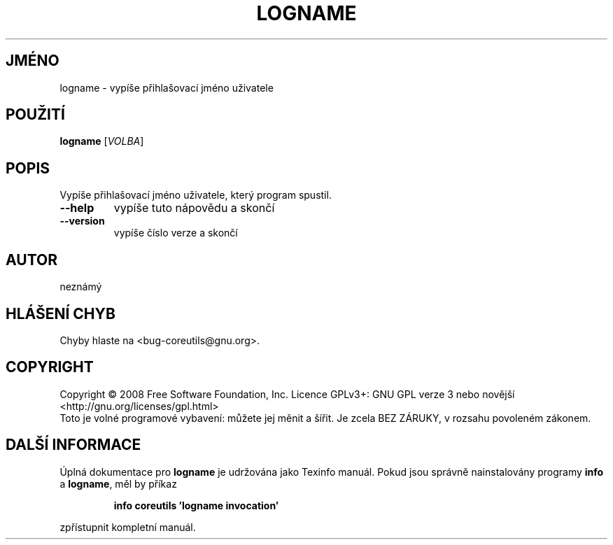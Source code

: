 .\" DO NOT MODIFY THIS FILE!  It was generated by help2man 1.35.
.\"*******************************************************************
.\"
.\" This file was generated with po4a. Translate the source file.
.\"
.\"*******************************************************************
.TH LOGNAME 1 "říjen 2008" "GNU coreutils 7.0" "Uživatelské příkazy"
.SH JMÉNO
logname \- vypíše přihlašovací jméno uživatele
.SH POUŽITÍ
\fBlogname\fP [\fIVOLBA\fP]
.SH POPIS
.\" Add any additional description here
.PP
Vypíše přihlašovací jméno uživatele, který program spustil.
.TP 
\fB\-\-help\fP
vypíše tuto nápovědu a skončí
.TP 
\fB\-\-version\fP
vypíše číslo verze a skončí
.SH AUTOR
neznámý
.SH "HLÁŠENÍ CHYB"
Chyby hlaste na <bug\-coreutils@gnu.org>.
.SH COPYRIGHT
Copyright \(co 2008 Free Software Foundation, Inc.  Licence GPLv3+: GNU GPL
verze 3 nebo novější <http://gnu.org/licenses/gpl.html>
.br
Toto je volné programové vybavení: můžete jej měnit a šířit. Je
zcela BEZ ZÁRUKY, v rozsahu povoleném zákonem.
.SH "DALŠÍ INFORMACE"
Úplná dokumentace pro \fBlogname\fP je udržována jako Texinfo
manuál. Pokud jsou správně nainstalovány programy \fBinfo\fP a \fBlogname\fP,
měl by příkaz
.IP
\fBinfo coreutils 'logname invocation'\fP
.PP
zpřístupnit kompletní manuál.
